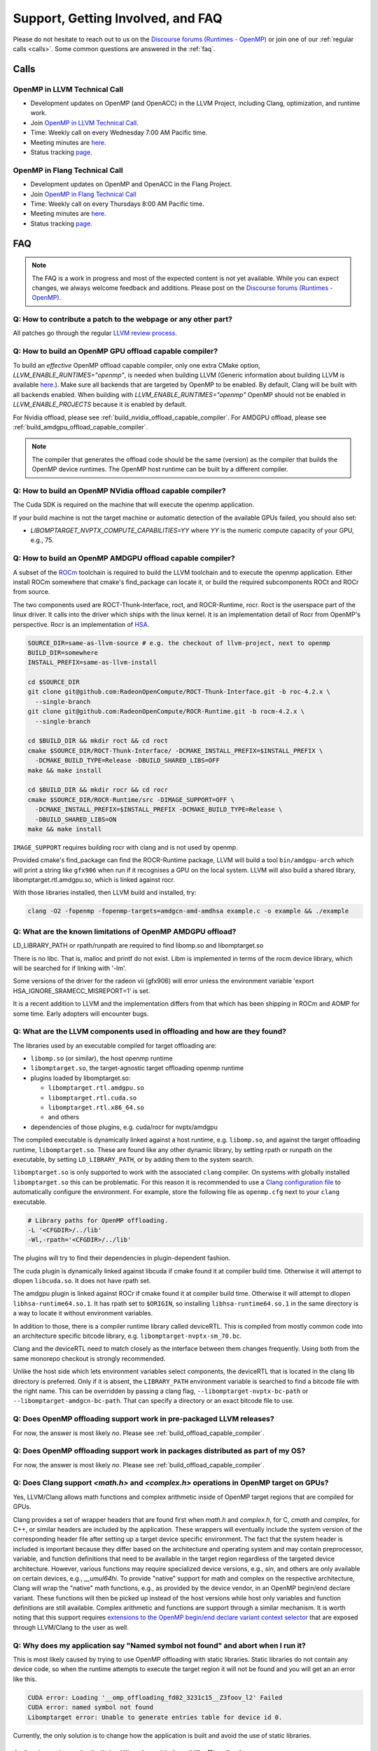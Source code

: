 Support, Getting Involved, and FAQ
==================================

Please do not hesitate to reach out to us on the `Discourse forums (Runtimes - OpenMP) <https://discourse.llvm.org/c/runtimes/openmp/35>`_ or join
one of our :ref:`regular calls <calls>`. Some common questions are answered in
the :ref:`faq`.

.. _calls:

Calls
-----

OpenMP in LLVM Technical Call
^^^^^^^^^^^^^^^^^^^^^^^^^^^^^

-   Development updates on OpenMP (and OpenACC) in the LLVM Project, including Clang, optimization, and runtime work.
-   Join `OpenMP in LLVM Technical Call <https://bluejeans.com/544112769//webrtc>`__.
-   Time: Weekly call on every Wednesday 7:00 AM Pacific time.
-   Meeting minutes are `here <https://docs.google.com/document/d/1Tz8WFN13n7yJ-SCE0Qjqf9LmjGUw0dWO9Ts1ss4YOdg/edit>`__.
-   Status tracking `page <https://openmp.llvm.org/docs>`__.


OpenMP in Flang Technical Call
^^^^^^^^^^^^^^^^^^^^^^^^^^^^^^
-   Development updates on OpenMP and OpenACC in the Flang Project.
-   Join `OpenMP in Flang Technical Call <https://bit.ly/39eQW3o>`_
-   Time: Weekly call on every Thursdays 8:00 AM Pacific time.
-   Meeting minutes are `here <https://docs.google.com/document/d/1yA-MeJf6RYY-ZXpdol0t7YoDoqtwAyBhFLr5thu5pFI>`__.
-   Status tracking `page <https://docs.google.com/spreadsheets/d/1FvHPuSkGbl4mQZRAwCIndvQx9dQboffiD-xD0oqxgU0/edit#gid=0>`__.


.. _faq:

FAQ
---

.. note::
   The FAQ is a work in progress and most of the expected content is not
   yet available. While you can expect changes, we always welcome feedback and
   additions. Please post on the `Discourse forums (Runtimes - OpenMP) <https://discourse.llvm.org/c/runtimes/openmp/35>`__.


Q: How to contribute a patch to the webpage or any other part?
^^^^^^^^^^^^^^^^^^^^^^^^^^^^^^^^^^^^^^^^^^^^^^^^^^^^^^^^^^^^^^

All patches go through the regular `LLVM review process
<https://llvm.org/docs/Contributing.html#how-to-submit-a-patch>`_.


.. _build_offload_capable_compiler:

Q: How to build an OpenMP GPU offload capable compiler?
^^^^^^^^^^^^^^^^^^^^^^^^^^^^^^^^^^^^^^^^^^^^^^^^^^^^^^^
To build an *effective* OpenMP offload capable compiler, only one extra CMake
option, `LLVM_ENABLE_RUNTIMES="openmp"`, is needed when building LLVM (Generic
information about building LLVM is available `here
<https://llvm.org/docs/GettingStarted.html>`__.).  Make sure all backends that
are targeted by OpenMP to be enabled. By default, Clang will be built with all
backends enabled.  When building with `LLVM_ENABLE_RUNTIMES="openmp"` OpenMP
should not be enabled in `LLVM_ENABLE_PROJECTS` because it is enabled by
default.

For Nvidia offload, please see :ref:`build_nvidia_offload_capable_compiler`.
For AMDGPU offload, please see :ref:`build_amdgpu_offload_capable_compiler`.

.. note::
  The compiler that generates the offload code should be the same (version) as
  the compiler that builds the OpenMP device runtimes. The OpenMP host runtime
  can be built by a different compiler.

.. _advanced_builds: https://llvm.org//docs/AdvancedBuilds.html

.. _build_nvidia_offload_capable_compiler:

Q: How to build an OpenMP NVidia offload capable compiler?
^^^^^^^^^^^^^^^^^^^^^^^^^^^^^^^^^^^^^^^^^^^^^^^^^^^^^^^^^^
The Cuda SDK is required on the machine that will execute the openmp application.

If your build machine is not the target machine or automatic detection of the
available GPUs failed, you should also set:

- `LIBOMPTARGET_NVPTX_COMPUTE_CAPABILITIES=YY` where `YY` is the numeric compute capacity of your GPU, e.g., 75.


.. _build_amdgpu_offload_capable_compiler:

Q: How to build an OpenMP AMDGPU offload capable compiler?
^^^^^^^^^^^^^^^^^^^^^^^^^^^^^^^^^^^^^^^^^^^^^^^^^^^^^^^^^^
A subset of the `ROCm <https://github.com/radeonopencompute>`_ toolchain is
required to build the LLVM toolchain and to execute the openmp application.
Either install ROCm somewhere that cmake's find_package can locate it, or
build the required subcomponents ROCt and ROCr from source.

The two components used are ROCT-Thunk-Interface, roct, and ROCR-Runtime, rocr.
Roct is the userspace part of the linux driver. It calls into the driver which
ships with the linux kernel. It is an implementation detail of Rocr from
OpenMP's perspective. Rocr is an implementation of `HSA
<http://www.hsafoundation.com>`_.

.. code-block:: text

  SOURCE_DIR=same-as-llvm-source # e.g. the checkout of llvm-project, next to openmp
  BUILD_DIR=somewhere
  INSTALL_PREFIX=same-as-llvm-install

  cd $SOURCE_DIR
  git clone git@github.com:RadeonOpenCompute/ROCT-Thunk-Interface.git -b roc-4.2.x \
    --single-branch
  git clone git@github.com:RadeonOpenCompute/ROCR-Runtime.git -b rocm-4.2.x \
    --single-branch

  cd $BUILD_DIR && mkdir roct && cd roct
  cmake $SOURCE_DIR/ROCT-Thunk-Interface/ -DCMAKE_INSTALL_PREFIX=$INSTALL_PREFIX \
    -DCMAKE_BUILD_TYPE=Release -DBUILD_SHARED_LIBS=OFF
  make && make install

  cd $BUILD_DIR && mkdir rocr && cd rocr
  cmake $SOURCE_DIR/ROCR-Runtime/src -DIMAGE_SUPPORT=OFF \
    -DCMAKE_INSTALL_PREFIX=$INSTALL_PREFIX -DCMAKE_BUILD_TYPE=Release \
    -DBUILD_SHARED_LIBS=ON
  make && make install

``IMAGE_SUPPORT`` requires building rocr with clang and is not used by openmp.

Provided cmake's find_package can find the ROCR-Runtime package, LLVM will
build a tool ``bin/amdgpu-arch`` which will print a string like ``gfx906`` when
run if it recognises a GPU on the local system. LLVM will also build a shared
library, libomptarget.rtl.amdgpu.so, which is linked against rocr.

With those libraries installed, then LLVM build and installed, try:

.. code-block:: shell

    clang -O2 -fopenmp -fopenmp-targets=amdgcn-amd-amdhsa example.c -o example && ./example

Q: What are the known limitations of OpenMP AMDGPU offload?
^^^^^^^^^^^^^^^^^^^^^^^^^^^^^^^^^^^^^^^^^^^^^^^^^^^^^^^^^^^
LD_LIBRARY_PATH or rpath/runpath are required to find libomp.so and libomptarget.so

There is no libc. That is, malloc and printf do not exist. Libm is implemented in terms
of the rocm device library, which will be searched for if linking with '-lm'.

Some versions of the driver for the radeon vii (gfx906) will error unless the
environment variable 'export HSA_IGNORE_SRAMECC_MISREPORT=1' is set.

It is a recent addition to LLVM and the implementation differs from that which
has been shipping in ROCm and AOMP for some time. Early adopters will encounter
bugs.

Q: What are the LLVM components used in offloading and how are they found?
^^^^^^^^^^^^^^^^^^^^^^^^^^^^^^^^^^^^^^^^^^^^^^^^^^^^^^^^^^^^^^^^^^^^^^^^^^
The libraries used by an executable compiled for target offloading are:

- ``libomp.so`` (or similar), the host openmp runtime
- ``libomptarget.so``, the target-agnostic target offloading openmp runtime
- plugins loaded by libomptarget.so:

  - ``libomptarget.rtl.amdgpu.so``
  - ``libomptarget.rtl.cuda.so``
  - ``libomptarget.rtl.x86_64.so``
  - and others

- dependencies of those plugins, e.g. cuda/rocr for nvptx/amdgpu

The compiled executable is dynamically linked against a host runtime, e.g.
``libomp.so``, and against the target offloading runtime, ``libomptarget.so``. These
are found like any other dynamic library, by setting rpath or runpath on the
executable, by setting ``LD_LIBRARY_PATH``, or by adding them to the system search.

``libomptarget.so`` is only supported to work with the associated ``clang`` 
compiler. On systems with globally installed ``libomptarget.so`` this can be 
problematic. For this reason it is recommended to use a `Clang configuration 
file <https://clang.llvm.org/docs/UsersManual.html#configuration-files>`__ to 
automatically configure the environment. For example, store the following file 
as ``openmp.cfg`` next to your ``clang`` executable.

.. code-block:: text

  # Library paths for OpenMP offloading.
  -L '<CFGDIR>/../lib'
  -Wl,-rpath='<CFGDIR>/../lib'

The plugins will try to find their dependencies in plugin-dependent fashion.

The cuda plugin is dynamically linked against libcuda if cmake found it at
compiler build time. Otherwise it will attempt to dlopen ``libcuda.so``. It does
not have rpath set.

The amdgpu plugin is linked against ROCr if cmake found it at compiler build
time. Otherwise it will attempt to dlopen ``libhsa-runtime64.so.1``. It has rpath
set to ``$ORIGIN``, so installing ``libhsa-runtime64.so.1`` in the same directory is a
way to locate it without environment variables.

In addition to those, there is a compiler runtime library called deviceRTL.
This is compiled from mostly common code into an architecture specific
bitcode library, e.g. ``libomptarget-nvptx-sm_70.bc``.

Clang and the deviceRTL need to match closely as the interface between them
changes frequently. Using both from the same monorepo checkout is strongly
recommended.

Unlike the host side which lets environment variables select components, the
deviceRTL that is located in the clang lib directory is preferred. Only if
it is absent, the ``LIBRARY_PATH`` environment variable is searched to find a
bitcode file with the right name. This can be overridden by passing a clang
flag, ``--libomptarget-nvptx-bc-path`` or ``--libomptarget-amdgcn-bc-path``. That
can specify a directory or an exact bitcode file to use.


Q: Does OpenMP offloading support work in pre-packaged LLVM releases?
^^^^^^^^^^^^^^^^^^^^^^^^^^^^^^^^^^^^^^^^^^^^^^^^^^^^^^^^^^^^^^^^^^^^^
For now, the answer is most likely *no*. Please see :ref:`build_offload_capable_compiler`.

Q: Does OpenMP offloading support work in packages distributed as part of my OS?
^^^^^^^^^^^^^^^^^^^^^^^^^^^^^^^^^^^^^^^^^^^^^^^^^^^^^^^^^^^^^^^^^^^^^^^^^^^^^^^^
For now, the answer is most likely *no*. Please see :ref:`build_offload_capable_compiler`.


.. _math_and_complex_in_target_regions:

Q: Does Clang support `<math.h>` and `<complex.h>` operations in OpenMP target on GPUs?
^^^^^^^^^^^^^^^^^^^^^^^^^^^^^^^^^^^^^^^^^^^^^^^^^^^^^^^^^^^^^^^^^^^^^^^^^^^^^^^^^^^^^^^

Yes, LLVM/Clang allows math functions and complex arithmetic inside of OpenMP
target regions that are compiled for GPUs.

Clang provides a set of wrapper headers that are found first when `math.h` and
`complex.h`, for C, `cmath` and `complex`, for C++, or similar headers are
included by the application. These wrappers will eventually include the system
version of the corresponding header file after setting up a target device
specific environment. The fact that the system header is included is important
because they differ based on the architecture and operating system and may
contain preprocessor, variable, and function definitions that need to be
available in the target region regardless of the targeted device architecture.
However, various functions may require specialized device versions, e.g.,
`sin`, and others are only available on certain devices, e.g., `__umul64hi`. To
provide "native" support for math and complex on the respective architecture,
Clang will wrap the "native" math functions, e.g., as provided by the device
vendor, in an OpenMP begin/end declare variant. These functions will then be
picked up instead of the host versions while host only variables and function
definitions are still available. Complex arithmetic and functions are support
through a similar mechanism. It is worth noting that this support requires
`extensions to the OpenMP begin/end declare variant context selector
<https://clang.llvm.org/docs/AttributeReference.html#pragma-omp-declare-variant>`__
that are exposed through LLVM/Clang to the user as well.

Q: Why does my application say "Named symbol not found" and abort when I run it?
^^^^^^^^^^^^^^^^^^^^^^^^^^^^^^^^^^^^^^^^^^^^^^^^^^^^^^^^^^^^^^^^^^^^^^^^^^^^^^^^

This is most likely caused by trying to use OpenMP offloading with static
libraries. Static libraries do not contain any device code, so when the runtime
attempts to execute the target region it will not be found and you will get an
an error like this.

.. code-block:: text

   CUDA error: Loading '__omp_offloading_fd02_3231c15__Z3foov_l2' Failed
   CUDA error: named symbol not found
   Libomptarget error: Unable to generate entries table for device id 0.

Currently, the only solution is to change how the application is built and avoid
the use of static libraries.

Q: Can I use dynamically linked libraries with OpenMP offloading?
^^^^^^^^^^^^^^^^^^^^^^^^^^^^^^^^^^^^^^^^^^^^^^^^^^^^^^^^^^^^^^^^^

Dynamically linked libraries can be only used if there is no device code split
between the library and application. Anything declared on the device inside the
shared library will not be visible to the application when it's linked.

Q: How to build an OpenMP offload capable compiler with an outdated host compiler?
^^^^^^^^^^^^^^^^^^^^^^^^^^^^^^^^^^^^^^^^^^^^^^^^^^^^^^^^^^^^^^^^^^^^^^^^^^^^^^^^^^

Enabling the OpenMP runtime will perform a two-stage build for you.
If your host compiler is different from your system-wide compiler, you may need
to set the CMake variable `GCC_INSTALL_PREFIX` so clang will be able to find the
correct GCC toolchain in the second stage of the build.

For example, if your system-wide GCC installation is too old to build LLVM and
you would like to use a newer GCC, set the CMake variable `GCC_INSTALL_PREFIX`
to inform clang of the GCC installation you would like to use in the second stage.

Q: How can I include OpenMP offloading support in my CMake project?
^^^^^^^^^^^^^^^^^^^^^^^^^^^^^^^^^^^^^^^^^^^^^^^^^^^^^^^^^^^^^^^^^^^

Currently, there is an experimental CMake find module for OpenMP target
offloading provided by LLVM. It will attempt to find OpenMP target offloading
support for your compiler. The flags necessary for OpenMP target offloading will
be loaded into the ``OpenMPTarget::OpenMPTarget_<device>`` target or the
``OpenMPTarget_<device>_FLAGS`` variable if successful. Currently supported
devices are ``AMDGPU`` and ``NVPTX``.

To use this module, simply add the path to CMake's current module path and call
``find_package``. The module will be installed with your OpenMP installation by
default. Including OpenMP offloading support in an application should now only
require a few additions.

.. code-block:: cmake

  cmake_minimum_required(VERSION 3.20.0)
  project(offloadTest VERSION 1.0 LANGUAGES CXX)

  list(APPEND CMAKE_MODULE_PATH "${PATH_TO_OPENMP_INSTALL}/lib/cmake/openmp")

  find_package(OpenMPTarget REQUIRED NVPTX)

  add_executable(offload)
  target_link_libraries(offload PRIVATE OpenMPTarget::OpenMPTarget_NVPTX)
  target_sources(offload PRIVATE ${CMAKE_CURRENT_SOURCE_DIR}/src/Main.cpp)

Using this module requires at least CMake version 3.20.0. Supported languages
are C and C++ with Fortran support planned in the future. Compiler support is
best for Clang but this module should work for other compiler vendors such as
IBM, GNU.

Q: What does 'Stack size for entry function cannot be statically determined' mean?
^^^^^^^^^^^^^^^^^^^^^^^^^^^^^^^^^^^^^^^^^^^^^^^^^^^^^^^^^^^^^^^^^^^^^^^^^^^^^^^^^^

This is a warning that the Nvidia tools will sometimes emit if the offloading
region is too complex. Normally, the CUDA tools attempt to statically determine
how much stack memory each thread. This way when the kernel is launched each
thread will have as much memory as it needs. If the control flow of the kernel
is too complex, containing recursive calls or nested parallelism, this analysis
can fail. If this warning is triggered it means that the kernel may run out of
stack memory during execution and crash. The environment variable
``LIBOMPTARGET_STACK_SIZE`` can be used to increase the stack size if this
occurs.

Q: Can OpenMP offloading compile for multiple architectures?
^^^^^^^^^^^^^^^^^^^^^^^^^^^^^^^^^^^^^^^^^^^^^^^^^^^^^^^^^^^^

Since LLVM version 15.0, OpenMP offloading supports offloading to multiple
architectures at once. This allows for executables to be run on different
targets, such as offloading to AMD and NVIDIA GPUs simultaneously, as well as
multiple sub-architectures for the same target. Additionally, static libraries
will only extract archive members if an architecture is used, allowing users to
create generic libraries.

The architecture can either be specified manually using ``--offload-arch=``. If
``--offload-arch=`` is present no ``-fopenmp-targets=`` flag is present then the
targets will be inferred from the architectures. Conversely, if
``--fopenmp-targets=`` is present with no ``--offload-arch``  then the target
architecture will be set to a default value, usually the architecture supported
by the system LLVM was built on.

For example, an executable can be built that runs on AMDGPU and NVIDIA hardware
given that the necessary build tools are installed for both.

.. code-block:: shell

   clang example.c -fopenmp --offload-arch=gfx90a --offload-arch=sm_80

If just given the architectures we should be able to infer the triples,
otherwise we can specify them manually.

.. code-block:: shell

   clang example.c -fopenmp -fopenmp-targets=amdgcn-amd-amdhsa,nvptx64-nvidia-cuda \
      -Xopenmp-target=amdgcn-amd-amdhsa --offload-arch=gfx90a \
      -Xopenmp-target=nvptx64-nvidia-cuda --offload-arch=sm_80

When linking against a static library that contains device code for multiple
architectures, only the images used by the executable will be extracted.

.. code-block:: shell

   clang example.c -fopenmp --offload-arch=gfx90a,gfx90a,sm_70,sm_80 -c
   llvm-ar rcs libexample.a example.o
   clang app.c -fopenmp --offload-arch=gfx90a -o app

The supported device images can be viewed using the ``--offloading`` option with
``llvm-objdump``.

.. code-block:: shell

   clang example.c -fopenmp --offload-arch=gfx90a --offload-arch=sm_80 -o example
   llvm-objdump --offloading example

   a.out:  file format elf64-x86-64

   OFFLOADING IMAGE [0]:
   kind            elf
   arch            gfx90a
   triple          amdgcn-amd-amdhsa
   producer        openmp

   OFFLOADING IMAGE [1]:
   kind            elf
   arch            sm_80
   triple          nvptx64-nvidia-cuda
   producer        openmp

Q: Can I link OpenMP offloading with CUDA or HIP?
^^^^^^^^^^^^^^^^^^^^^^^^^^^^^^^^^^^^^^^^^^^^^^^^^

OpenMP offloading files can currently be experimentally linked with CUDA and HIP
files. This will allow OpenMP to call a CUDA device function or vice-versa.
However, the global state will be distinct between the two images at runtime.
This means any global variables will potentially have different values when
queried from OpenMP or CUDA.

Linking CUDA and HIP currently requires enabling a different compilation mode
for CUDA / HIP with ``--offload-new-driver`` and to link using
``--offload-link``. Additionally, ``-fgpu-rdc`` must be used to create a
linkable device image.

.. code-block:: shell

   clang++ openmp.cpp -fopenmp --offload-arch=sm_80 -c
   clang++ cuda.cu --offload-new-driver --offload-arch=sm_80 -fgpu-rdc -c
   clang++ openmp.o cuda.o --offload-link -o app

Q: Are libomptarget and plugins backward compatible?
^^^^^^^^^^^^^^^^^^^^^^^^^^^^^^^^^^^^^^^^^^^^^^^^^^^^^^^^^^^^^^^^^^^^^^^^^^^^^^^^^^

No. libomptarget and plugins are now built as LLVM libraries starting from LLVM
15. Because LLVM libraries are not backward compatible, libomptarget and plugins
are not as well. Given that fact, the interfaces between 1) the Clang compiler
and libomptarget, 2) the Clang compiler and device runtime library, and
3) libomptarget and plugins are not guaranteed to be compatible with an earlier
version. Users are responsible for ensuring compatibility when not using the
Clang compiler and runtime libraries from the same build. Nevertheless, in order
to better support third-party libraries and toolchains that depend on existing
libomptarget entry points, contributors are discouraged from making
modifications to them.

Q: Can I use libc functions on the GPU?
^^^^^^^^^^^^^^^^^^^^^^^^^^^^^^^^^^^^^^^

LLVM provides basic ``libc`` functionality through the LLVM C Library. For 
building instructions, refer to the associated `LLVM libc documentation 
<https://libc.llvm.org/gpu/using.html#building-the-gpu-library>`_. Once built, 
this provides a static library called ``libcgpu.a``. See the documentation for a 
list of `supported functions <https://libc.llvm.org/gpu/support.html>`_ as well. 
To utilize these functions, simply link this library as any other when building 
with OpenMP.

.. code-block:: shell

   clang++ openmp.cpp -fopenmp --offload-arch=gfx90a -lcgpu

For more information on how this is implemented in LLVM/OpenMP's offloading 
runtime, refer to the `runtime documentation <libomptarget_libc>`_.
